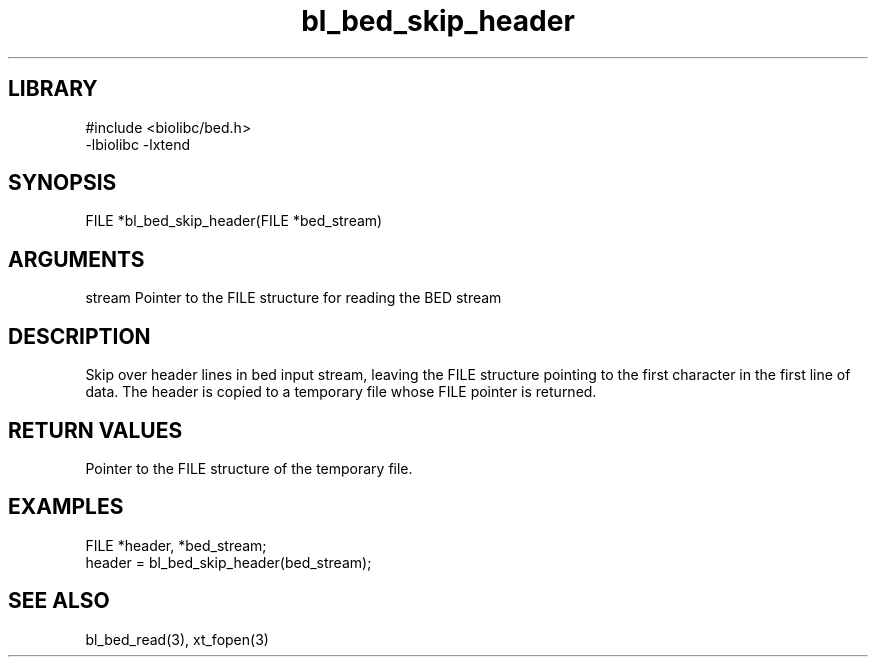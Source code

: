 \" Generated by c2man from bl_bed_skip_header.c
.TH bl_bed_skip_header 3

.SH LIBRARY
\" Indicate #includes, library name, -L and -l flags
.nf
.na
#include <biolibc/bed.h>
-lbiolibc -lxtend
.ad
.fi

\" Convention:
\" Underline anything that is typed verbatim - commands, etc.
.SH SYNOPSIS
.PP
FILE    *bl_bed_skip_header(FILE *bed_stream)

.SH ARGUMENTS
.nf
.na
stream  Pointer to the FILE structure for reading the BED stream
.ad
.fi

.SH DESCRIPTION

Skip over header lines in bed input stream, leaving the FILE
structure pointing to the first character in the first line of data.
The header is copied to a temporary file whose FILE pointer
is returned.

.SH RETURN VALUES

Pointer to the FILE structure of the temporary file.

.SH EXAMPLES
.nf
.na

FILE    *header, *bed_stream;
...
header = bl_bed_skip_header(bed_stream);
.ad
.fi

.SH SEE ALSO

bl_bed_read(3), xt_fopen(3)

